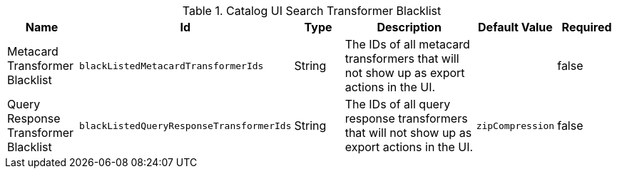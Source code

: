 :title: Transformer Blacklist Configuration
:id: org.codice.ddf.catalog.ui.transformer.blacklist
:type: table
:status: published
:application: ${ddf-catalog}
:summary: Transformer blacklist configuration.

.[[_org.codice.ddf.catalog.ui.transformer.blacklist]]Catalog UI Search Transformer Blacklist
[cols="1,1m,1,3,1m,1" options="header"]
|===

|Name
|Id
|Type
|Description
|Default Value
|Required

|Metacard Transformer Blacklist
|blackListedMetacardTransformerIds
|String
|The IDs of all metacard transformers that will not show up as export actions in the UI.
|
|false

|Query Response Transformer Blacklist
|blackListedQueryResponseTransformerIds
|String
|The IDs of all query response transformers that will not show up as export actions in the UI.
|zipCompression
|false

|===